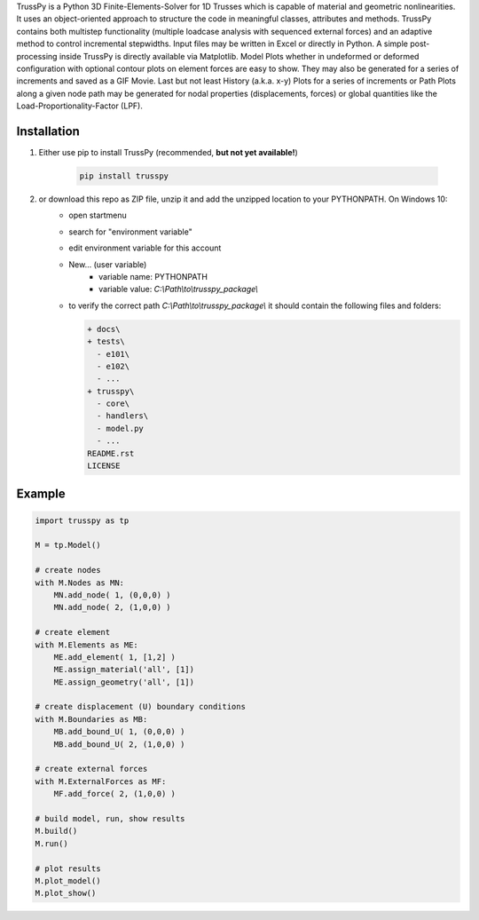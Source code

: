 TrussPy is a Python 3D Finite-Elements-Solver for 1D Trusses which is capable of material and geometric nonlinearities. It uses an object-oriented approach to structure the code in meaningful classes, attributes and methods. TrussPy contains both multistep functionality (multiple loadcase analysis with sequenced external forces) and an adaptive method to control incremental stepwidths. Input files may be written in Excel or directly in Python. A simple post-processing inside TrussPy is directly available via Matplotlib. Model Plots whether in undeformed or deformed configuration with optional contour plots on element forces are easy to show. They may also be generated for a series of increments and saved as a GIF Movie. Last but not least History (a.k.a. x-y) Plots for a series of increments or Path Plots along a given node path may be generated for nodal properties (displacements, forces) or global quantities like the Load-Proportionality-Factor (LPF).

Installation
============

1) Either use pip to install TrussPy (recommended, **but not yet available!**)

    .. code:: bash

       pip install trusspy
   
2) or download this repo as ZIP file, unzip it and add the unzipped location to your PYTHONPATH. On Windows 10:
    * open startmenu
    * search for "environment variable"
    * edit environment variable for this account
    * New... (user variable)
        + variable name: PYTHONPATH
        + variable value: `C:\\Path\\to\\trusspy_package\\`
    * to verify the correct path `C:\\Path\\to\\trusspy_package\\` it should contain the following files and folders:
          
      .. code-block:: None
      
         + docs\
         + tests\
           - e101\
           - e102\
           - ...
         + trusspy\
           - core\
           - handlers\
           - model.py
           - ...
         README.rst
         LICENSE

Example
=======

.. code:: python

    import trusspy as tp

    M = tp.Model()

    # create nodes
    with M.Nodes as MN:
        MN.add_node( 1, (0,0,0) )
        MN.add_node( 2, (1,0,0) )

    # create element
    with M.Elements as ME:
        ME.add_element( 1, [1,2] )
        ME.assign_material('all', [1])
        ME.assign_geometry('all', [1])

    # create displacement (U) boundary conditions
    with M.Boundaries as MB:
        MB.add_bound_U( 1, (0,0,0) )
        MB.add_bound_U( 2, (1,0,0) )

    # create external forces
    with M.ExternalForces as MF:
        MF.add_force( 2, (1,0,0) )

    # build model, run, show results
    M.build()
    M.run()

    # plot results
    M.plot_model()
    M.plot_show()